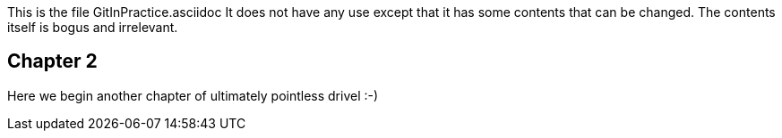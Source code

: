 This is the file GitInPractice.asciidoc
It does not have any use except that it has some contents that can be changed.
The contents itself is bogus and irrelevant.

== Chapter 2 ==
Here we begin another chapter of ultimately pointless drivel :-)